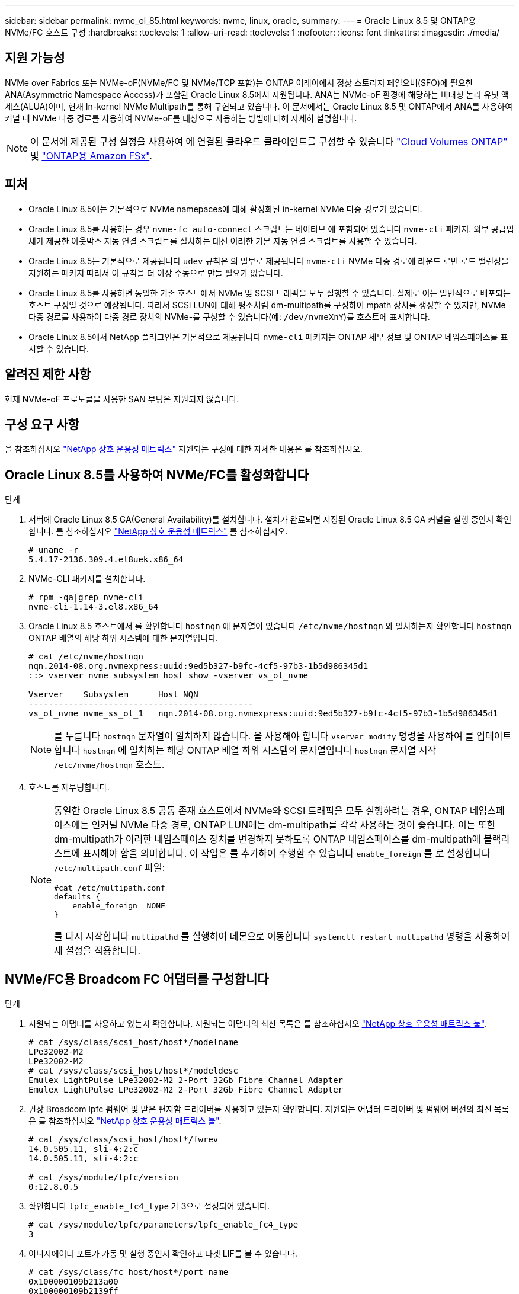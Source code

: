 ---
sidebar: sidebar 
permalink: nvme_ol_85.html 
keywords: nvme, linux, oracle, 
summary:  
---
= Oracle Linux 8.5 및 ONTAP용 NVMe/FC 호스트 구성
:hardbreaks:
:toclevels: 1
:allow-uri-read: 
:toclevels: 1
:nofooter: 
:icons: font
:linkattrs: 
:imagesdir: ./media/




== 지원 가능성

NVMe over Fabrics 또는 NVMe-oF(NVMe/FC 및 NVMe/TCP 포함)는 ONTAP 어레이에서 정상 스토리지 페일오버(SFO)에 필요한 ANA(Asymmetric Namespace Access)가 포함된 Oracle Linux 8.5에서 지원됩니다. ANA는 NVMe-oF 환경에 해당하는 비대칭 논리 유닛 액세스(ALUA)이며, 현재 In-kernel NVMe Multipath를 통해 구현되고 있습니다. 이 문서에서는 Oracle Linux 8.5 및 ONTAP에서 ANA를 사용하여 커널 내 NVMe 다중 경로를 사용하여 NVMe-oF를 대상으로 사용하는 방법에 대해 자세히 설명합니다.


NOTE: 이 문서에 제공된 구성 설정을 사용하여 에 연결된 클라우드 클라이언트를 구성할 수 있습니다 link:https://docs.netapp.com/us-en/cloud-manager-cloud-volumes-ontap/index.html["Cloud Volumes ONTAP"^] 및 link:https://docs.netapp.com/us-en/cloud-manager-fsx-ontap/index.html["ONTAP용 Amazon FSx"^].



== 피처

* Oracle Linux 8.5에는 기본적으로 NVMe namepaces에 대해 활성화된 in-kernel NVMe 다중 경로가 있습니다.
* Oracle Linux 8.5를 사용하는 경우 `nvme-fc auto-connect` 스크립트는 네이티브 에 포함되어 있습니다 `nvme-cli` 패키지. 외부 공급업체가 제공한 아웃박스 자동 연결 스크립트를 설치하는 대신 이러한 기본 자동 연결 스크립트를 사용할 수 있습니다.
* Oracle Linux 8.5는 기본적으로 제공됩니다 `udev` 규칙은 의 일부로 제공됩니다 `nvme-cli` NVMe 다중 경로에 라운드 로빈 로드 밸런싱을 지원하는 패키지 따라서 이 규칙을 더 이상 수동으로 만들 필요가 없습니다.
* Oracle Linux 8.5를 사용하면 동일한 기존 호스트에서 NVMe 및 SCSI 트래픽을 모두 실행할 수 있습니다. 실제로 이는 일반적으로 배포되는 호스트 구성일 것으로 예상됩니다. 따라서 SCSI LUN에 대해 평소처럼 dm-multipath를 구성하여 mpath 장치를 생성할 수 있지만, NVMe 다중 경로를 사용하여 다중 경로 장치의 NVMe-를 구성할 수 있습니다(예: `/dev/nvmeXnY`)를 호스트에 표시합니다.
* Oracle Linux 8.5에서 NetApp 플러그인은 기본적으로 제공됩니다 `nvme-cli` 패키지는 ONTAP 세부 정보 및 ONTAP 네임스페이스를 표시할 수 있습니다.




== 알려진 제한 사항

현재 NVMe-oF 프로토콜을 사용한 SAN 부팅은 지원되지 않습니다.



== 구성 요구 사항

을 참조하십시오 link:https://mysupport.netapp.com/matrix/["NetApp 상호 운용성 매트릭스"^] 지원되는 구성에 대한 자세한 내용은 를 참조하십시오.



== Oracle Linux 8.5를 사용하여 NVMe/FC를 활성화합니다

.단계
. 서버에 Oracle Linux 8.5 GA(General Availability)를 설치합니다. 설치가 완료되면 지정된 Oracle Linux 8.5 GA 커널을 실행 중인지 확인합니다. 를 참조하십시오 link:https://mysupport.netapp.com/matrix/["NetApp 상호 운용성 매트릭스"^] 를 참조하십시오.
+
[listing]
----
# uname -r
5.4.17-2136.309.4.el8uek.x86_64
----
. NVMe-CLI 패키지를 설치합니다.
+
[listing]
----
# rpm -qa|grep nvme-cli
nvme-cli-1.14-3.el8.x86_64
----
. Oracle Linux 8.5 호스트에서 를 확인합니다 `hostnqn` 에 문자열이 있습니다 `/etc/nvme/hostnqn` 와 일치하는지 확인합니다 `hostnqn` ONTAP 배열의 해당 하위 시스템에 대한 문자열입니다.
+
[listing]
----
# cat /etc/nvme/hostnqn
nqn.2014-08.org.nvmexpress:uuid:9ed5b327-b9fc-4cf5-97b3-1b5d986345d1
::> vserver nvme subsystem host show -vserver vs_ol_nvme

Vserver    Subsystem      Host NQN
---------------------------------------------
vs_ol_nvme nvme_ss_ol_1   nqn.2014-08.org.nvmexpress:uuid:9ed5b327-b9fc-4cf5-97b3-1b5d986345d1
----
+

NOTE: 를 누릅니다 `hostnqn` 문자열이 일치하지 않습니다. 을 사용해야 합니다 `vserver modify` 명령을 사용하여 를 업데이트합니다 `hostnqn` 에 일치하는 해당 ONTAP 배열 하위 시스템의 문자열입니다 `hostnqn` 문자열 시작 `/etc/nvme/hostnqn` 호스트.

. 호스트를 재부팅합니다.
+
[NOTE]
====
동일한 Oracle Linux 8.5 공동 존재 호스트에서 NVMe와 SCSI 트래픽을 모두 실행하려는 경우, ONTAP 네임스페이스에는 인커널 NVMe 다중 경로, ONTAP LUN에는 dm-multipath를 각각 사용하는 것이 좋습니다. 이는 또한 dm-multipath가 이러한 네임스페이스 장치를 변경하지 못하도록 ONTAP 네임스페이스를 dm-multipath에 블랙리스트에 표시해야 함을 의미합니다. 이 작업은 를 추가하여 수행할 수 있습니다 `enable_foreign` 를 로 설정합니다 `/etc/multipath.conf` 파일:

[listing]
----
#cat /etc/multipath.conf
defaults {
    enable_foreign  NONE
}
----
를 다시 시작합니다 `multipathd` 를 실행하여 데몬으로 이동합니다 `systemctl restart multipathd` 명령을 사용하여 새 설정을 적용합니다.

====




== NVMe/FC용 Broadcom FC 어댑터를 구성합니다

.단계
. 지원되는 어댑터를 사용하고 있는지 확인합니다. 지원되는 어댑터의 최신 목록은 를 참조하십시오 link:https://mysupport.netapp.com/matrix/["NetApp 상호 운용성 매트릭스 툴"^].
+
[listing]
----
# cat /sys/class/scsi_host/host*/modelname
LPe32002-M2
LPe32002-M2
# cat /sys/class/scsi_host/host*/modeldesc
Emulex LightPulse LPe32002-M2 2-Port 32Gb Fibre Channel Adapter
Emulex LightPulse LPe32002-M2 2-Port 32Gb Fibre Channel Adapter
----
. 권장 Broadcom lpfc 펌웨어 및 받은 편지함 드라이버를 사용하고 있는지 확인합니다. 지원되는 어댑터 드라이버 및 펌웨어 버전의 최신 목록은 를 참조하십시오 link:https://mysupport.netapp.com/matrix/["NetApp 상호 운용성 매트릭스 툴"^].
+
[listing]
----
# cat /sys/class/scsi_host/host*/fwrev
14.0.505.11, sli-4:2:c
14.0.505.11, sli-4:2:c

# cat /sys/module/lpfc/version
0:12.8.0.5
----
. 확인합니다 `lpfc_enable_fc4_type` 가 3으로 설정되어 있습니다.
+
[listing]
----
# cat /sys/module/lpfc/parameters/lpfc_enable_fc4_type
3
----
. 이니시에이터 포트가 가동 및 실행 중인지 확인하고 타겟 LIF를 볼 수 있습니다.
+
[listing]
----
# cat /sys/class/fc_host/host*/port_name
0x100000109b213a00
0x100000109b2139ff
# cat /sys/class/fc_host/host*/port_state
Online
Online
# cat /sys/class/scsi_host/host*/nvme_info

NVME Initiator Enabled
XRI Dist lpfc1 Total 6144 IO 5894 ELS 250
NVME LPORT lpfc1 WWPN x100000109b213a00 WWNN x200000109b213a00 DID x031700     ONLINE
NVME RPORT WWPN x208cd039ea243510 WWNN x208bd039ea243510 DID x03180a TARGET DISCSRVC ONLINE
NVME RPORT WWPN x2090d039ea243510 WWNN x208bd039ea243510 DID x03140a TARGET DISCSRVC ONLINE
NVME Statistics
LS: Xmt 000000000e Cmpl 000000000e Abort 00000000
LS XMIT: Err 00000000 CMPL: xb 00000000 Err 00000000
Total FCP Cmpl 0000000000079efc Issue 0000000000079eeb OutIO ffffffffffffffef
abort 00000002 noxri 00000000 nondlp 00000000 qdepth 00000000 wqerr 00000000 err   00000000
FCP CMPL: xb 00000002 Err 00000004

NVME Initiator Enabled
XRI Dist lpfc0 Total 6144 IO 5894 ELS 250
NVME LPORT lpfc0 WWPN x100000109b2139ff WWNN x200000109b2139ff DID x031300 ONLINE
NVME RPORT WWPN x208ed039ea243510 WWNN x208bd039ea243510 DID x03230c TARGET DISCSRVC ONLINE
NVME RPORT WWPN x2092d039ea243510 WWNN x208bd039ea243510 DID x03120c TARGET DISCSRVC ONLINE

NVME Statistics
LS: Xmt 000000000e Cmpl 000000000e Abort 00000000
LS XMIT: Err 00000000 CMPL: xb 00000000 Err 00000000
Total FCP Cmpl 0000000000029ba0 Issue 0000000000029ba2 OutIO 0000000000000002
abort 00000002 noxri 00000000 nondlp 00000000 qdepth 00000000 wqerr 00000000 err 00000000
FCP CMPL: xb 00000002 Err 00000004

----




=== 1MB I/O 크기 활성화

ONTAP는 컨트롤러 식별 데이터에 8의 MDTS(MAX Data 전송 크기)를 보고합니다. 이는 최대 I/O 요청 크기가 1MB가 될 수 있음을 의미합니다. 그러나 Broadcom NVMe/FC 호스트에 대해 1MB의 입출력 요청을 발급하려면 을 늘려야 합니다 `lpfc` 의 값 `lpfc_sg_seg_cnt` 매개 변수를 기본값 64에서 256으로 설정합니다.

.단계
. lpfc_sg_seg_cnt 매개변수를 256으로 설정합니다.
+
[listing]
----
# cat /etc/modprobe.d/lpfc.conf
options lpfc lpfc_sg_seg_cnt=256
----
. dracut -f 명령을 실행하고 호스트를 재부팅합니다.
. lpfc_sg_seg_cnt가 256인지 확인합니다.
+
[listing]
----
# cat /sys/module/lpfc/parameters/lpfc_sg_seg_cnt
256
----



NOTE: Qlogic NVMe/FC 호스트에는 적용되지 않습니다.



== NVMe/FC용으로 Marvell/QLogic FC 어댑터를 구성합니다

.단계
. 지원되는 어댑터 드라이버 및 펌웨어 버전을 실행 중인지 확인합니다. OL 8.5 GA 커널에 포함된 기본 받은 편지함 qla2xxx 드라이버에는 ONTAP 지원에 필수적인 최신 업스트림 픽스가 있습니다.
+
[listing]
----
# cat /sys/class/fc_host/host*/symbolic_name
QLE2742 FW:v9.06.02 DVR:v10.02.00.106-k
QLE2742 FW:v9.06.02 DVR:v10.02.00.106-k
----
. 확인합니다 `ql2xnvmeenable` Marvell 어댑터가 NVMe/FC 이니시에이터로 작동할 수 있도록 설정됩니다.
+
[listing]
----
# cat /sys/module/qla2xxx/parameters/ql2xnvmeenable
1
----




== NVMe/TCP를 구성합니다

NVMe/TCP에는 자동 연결 기능이 없습니다. 따라서 경로가 10분의 기본 시간 제한 내에 복원되지 않고 다운되면 NVMe/TCP가 자동으로 다시 연결되지 않습니다. 시간 초과를 방지하려면 페일오버 이벤트에 대한 재시도 기간을 최소 30분으로 설정해야 합니다.

.단계
. 이니시에이터 포트가 지원되는 NVMe/TCP LIF에서 검색 로그 페이지 데이터를 가져올 수 있는지 확인합니다.
+
[listing]
----
# nvme discover -t tcp -w 192.168.1.8 -a 192.168.1.51
Discovery Log Number of Records 10, Generation counter 119
=====Discovery Log Entry 0======
trtype: tcp
adrfam: ipv4
subtype: nvme subsystem
treq: not specified
portid: 0
trsvcid: 4420
subnqn: nqn.1992-08.com.netapp:sn.56e362e9bb4f11ebbaded039ea165abc:subsystem.nvme_118_tcp_1
traddr: 192.168.2.56
sectype: none
=====Discovery Log Entry 1======
trtype: tcp
adrfam: ipv4
subtype: nvme subsystem
treq: not specified
portid: 1
trsvcid: 4420
subnqn: nqn.1992-08.com.netapp:sn.56e362e9bb4f11ebbaded039ea165abc:subsystem.nvme_118_tcp_1
traddr: 192.168.1.51
sectype: none
=====Discovery Log Entry 2======
trtype: tcp
adrfam: ipv4
subtype: nvme subsystem
treq: not specified
portid: 0
trsvcid: 4420
subnqn: nqn.1992-08.com.netapp:sn.56e362e9bb4f11ebbaded039ea165abc:subsystem.nvme_118_tcp_2
traddr: 192.168.2.56
sectype: none

...
----
. 마찬가지로, 다른 NVMe/TCP 이니시에이터-타겟 LIF 조합이 검색 로그 페이지 데이터를 성공적으로 가져올 수 있는지 확인하십시오. 예:
+
[listing]
----
# nvme discover -t tcp -w 192.168.1.8 -a 192.168.1.51
# nvme discover -t tcp -w 192.168.1.8 -a 192.168.1.52
# nvme discover -t tcp -w 192.168.2.9 -a 192.168.2.56
# nvme discover -t tcp -w 192.168.2.9 -a 192.168.2.57
----
. 이제 를 실행합니다 `nvme connect-all` 노드를 통해 지원되는 모든 NVMe/TCP 이니시에이터-타겟 LIF에 대해 명령을 실행합니다. 더 오래 제공해야 합니다 `ctrl_loss_tmo` 타이머 기간(예: 30분, 추가 설정 가능 `-l 1800`)를 참조하십시오 `connect-all` 따라서 경로 손실이 발생할 경우 더 긴 기간 동안 재시도합니다. 예:


[listing]
----
# nvme connect-all -t tcp -w 192.168.1.8 -a 192.168.1.51 -l 1800
# nvme connect-all -t tcp -w 192.168.1.8 -a 192.168.1.52 -l 1800
# nvme connect-all -t tcp -w 192.168.2.9 -a 192.168.2.56 -l 1800
# nvme connect-all -t tcp -w 192.168.2.9 -a 192.168.2.57 -l 1800
----


== NVMe/FC를 검증합니다

.단계
. Oracle Linux 8.5 호스트에서 다음 NVMe/FC 설정을 확인하십시오.
+
[listing]
----
# cat /sys/module/nvme_core/parameters/multipath
Y
----
+
[listing]
----
# cat /sys/class/nvme-subsystem/nvme-subsys*/model
NetApp ONTAP Controller
NetApp ONTAP Controller
----
+
[listing]
----
# cat /sys/class/nvme-subsystem/nvme-subsys*/iopolicy
round-robin
round-robin
----
. 네임스페이스가 생성되어 호스트에서 올바르게 검색되는지 확인합니다.
+
[listing]
----
# nvme list
Node         SN                    Model
---------------------------------------------------------------
/dev/nvme0n1 814vWBNRwf9HAAAAAAAB  NetApp ONTAP Controller
/dev/nvme0n2 814vWBNRwf9HAAAAAAAB  NetApp ONTAP Controller
/dev/nvme0n3 814vWBNRwf9HAAAAAAAB  NetApp ONTAP Controller

Namespace Usage  Format                  FW            Rev
--------------------------------------------------------------
1                85.90 GB / 85.90 GB     4 KiB + 0 B   FFFFFFFF
2                85.90 GB / 85.90 GB     4 KiB + 0 B   FFFFFFFF
3                85.90 GB / 85.90 GB     4 KiB + 0 B   FFFFFFFF
----
. 각 경로의 컨트롤러 상태가 라이브이고 올바른 ANA 상태인지 확인합니다.
+
[listing]
----
# nvme list-subsys /dev/nvme0n1
nvme-subsys0 - NQN=nqn.1992-08.com.netapp:sn.5f5f2c4aa73b11e9967e00a098df41bd:subsystem.nvme_ss_ol_1
\
+- nvme0 fc traddr=nn-0x203700a098dfdd91:pn-0x203800a098dfdd91 host_traddr=nn-0x200000109b1c1204:pn-0x100000109b1c1204 live non-optimized
+- nvme1 fc traddr=nn-0x203700a098dfdd91:pn-0x203900a098dfdd91 host_traddr=nn-0x200000109b1c1204:pn-0x100000109b1c1204 live non-optimized
+- nvme2 fc traddr=nn-0x203700a098dfdd91:pn-0x203a00a098dfdd91 host_traddr=nn-0x200000109b1c1205:pn-0x100000109b1c1205 live optimized
+- nvme3 fc traddr=nn-0x203700a098dfdd91:pn-0x203d00a098dfdd91 host_traddr=nn-0x200000109b1c1205:pn-0x100000109b1c1205 live optimized
----
. NetApp 플러그인에 각 ONTAP 네임스페이스 장치에 대한 올바른 값이 표시되는지 확인합니다.
+
[listing]
----
# nvme netapp ontapdevices -o column
Device       Vserver  Namespace Path
-----------------------------------
/dev/nvme0n1  vs_ol_nvme  /vol/ol_nvme_vol_1_1_0/ol_nvme_ns
/dev/nvme0n2  vs_ol_nvme  /vol/ol_nvme_vol_1_0_0/ol_nvme_ns
/dev/nvme0n3  vs_ol_nvme  /vol/ol_nvme_vol_1_1_1/ol_nvme_ns

NSID    UUID                                   Size
-----------------------------------------------------
1       72b887b1-5fb6-47b8-be0b-33326e2542e2   85.90GB
2       04bf9f6e-9031-40ea-99c7-a1a61b2d7d08   85.90GB
3       264823b1-8e03-4155-80dd-e904237014a4   85.90GB

# nvme netapp ontapdevices -o json
{
"ONTAPdevices" : [
    {
        "Device" : "/dev/nvme0n1",
        "Vserver" : "vs_ol_nvme",
        "Namespace_Path" : "/vol/ol_nvme_vol_1_1_0/ol_nvme_ns",
        "NSID" : 1,
        "UUID" : "72b887b1-5fb6-47b8-be0b-33326e2542e2",
        "Size" : "85.90GB",
        "LBA_Data_Size" : 4096,
        "Namespace_Size" : 20971520
    },
    {
        "Device" : "/dev/nvme0n2",
        "Vserver" : "vs_ol_nvme",
        "Namespace_Path" : "/vol/ol_nvme_vol_1_0_0/ol_nvme_ns",
        "NSID" : 2,
        "UUID" : "04bf9f6e-9031-40ea-99c7-a1a61b2d7d08",
        "Size" : "85.90GB",
        "LBA_Data_Size" : 4096,
        "Namespace_Size" : 20971520
      },
      {
         "Device" : "/dev/nvme0n3",
         "Vserver" : "vs_ol_nvme",
         "Namespace_Path" : "/vol/ol_nvme_vol_1_1_1/ol_nvme_ns",
         "NSID" : 3,
         "UUID" : "264823b1-8e03-4155-80dd-e904237014a4",
         "Size" : "85.90GB",
         "LBA_Data_Size" : 4096,
         "Namespace_Size" : 20971520
       },
  ]
}
----




== 알려진 문제

OL 8.5 및 ONTAP의 NVMe-oF 호스트 구성에는 다음과 같은 알려진 문제가 있습니다.

[cols=""20"]
|===
| NetApp 버그 ID | 제목 | 설명 | Bugzilla ID입니다 


| 1517321 | Oracle Linux 8.5 NVMe-of 호스트는 중복된 영구 검색 컨트롤러를 만듭니다 | Oracle Linux 8.5 NVMe over Fabrics (NVMe-oF) 호스트에서 를 사용할 수 있습니다 `nvme discover -p` PDC(영구적 검색 컨트롤러)를 생성하는 명령입니다. 이 명령을 사용할 경우 이니시에이터-타겟 조합당 하나의 PDC만 생성해야 합니다. 하지만 ONTAP 9.10.1 및 Oracle Linux 8.5를 NVMe-oF 호스트와 함께 실행하는 경우, 매번 중복 PDC가 생성됩니다 `nvme discover -p` 실행됩니다. 이로 인해 호스트와 타겟 모두에서 리소스가 불필요하게 사용됩니다. | https://bugzilla.oracle.com/bugzilla/show_bug.cgi?id=18118["18118"^] 
|===